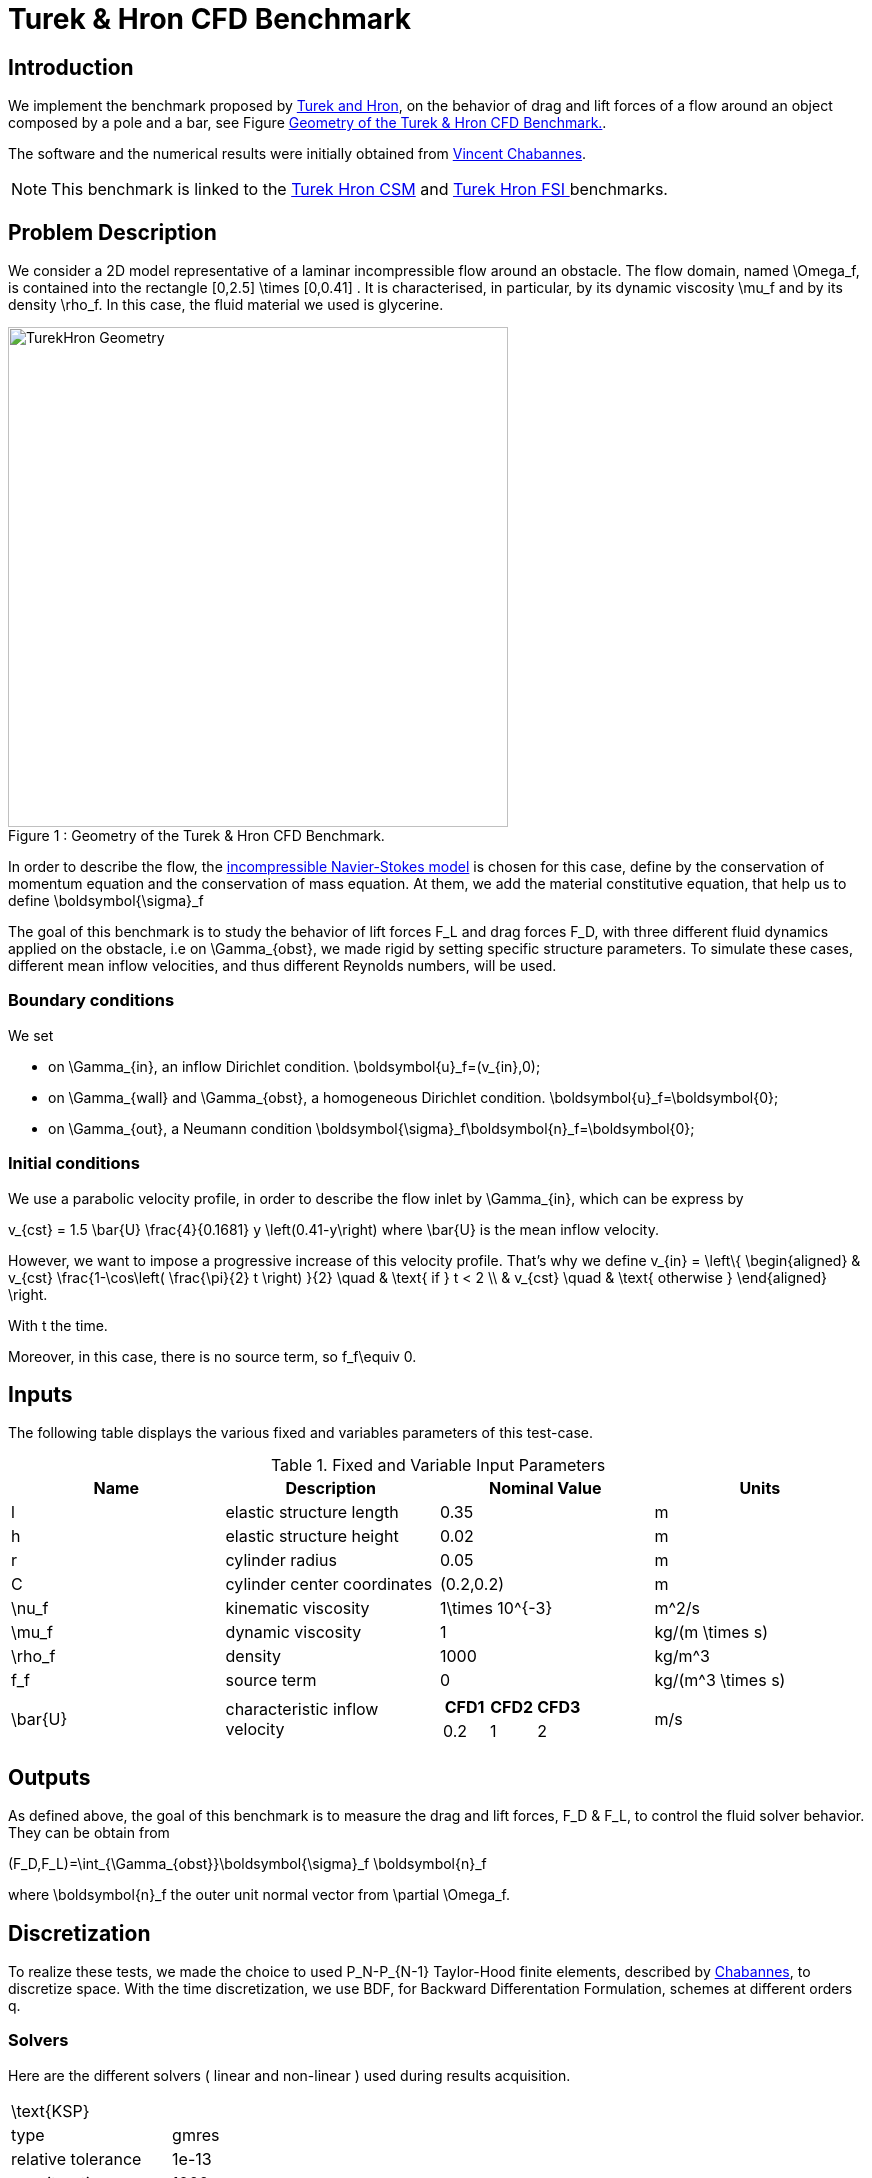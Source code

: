 = Turek & Hron CFD Benchmark


== Introduction

We implement the benchmark proposed by link:{biblio}#turek2006proposal[Turek and Hron], on the behavior of drag and lift forces of a flow around an object composed by a pole and a bar, see Figure <<img-geometry1>>.

The software and the numerical results were initially obtained from  link:{biblio}#bloodflowChabannes[Vincent Chabannes].

NOTE: This benchmark is linked to the link:../../CSM/Turek-Hron/readme.adoc[Turek Hron CSM] and link:../../FSI/Turek-Hron/readme.adoc[Turek Hron FSI ] benchmarks.

== Problem Description

We consider a 2D model representative of a laminar incompressible flow around an obstacle. The flow domain, named $$\Omega_f$$, is contained into the rectangle $$[0,2.5] \times [0,0.41] $$. It is characterised, in particular, by its dynamic viscosity $$\mu_f$$ and by its density $$\rho_f$$. In this case, the fluid material we used is glycerine.

[[img-geometry1]]
image::./TurekHronCFDGeometry.png[caption="Figure 1 : ", title="Geometry of the Turek & Hron CFD Benchmark.", alt="TurekHron Geometry", width="500", align="center"]


In order to describe the flow, the link:../readme.adoc#_Incompressible_Navier-Stokes_model[ incompressible Navier-Stokes model] is chosen for this case, define by the conservation of momentum equation and the conservation of mass equation. At them, we add the material constitutive equation, that help us to define $$\boldsymbol{\sigma}_f$$


The goal of this benchmark is to study the behavior of lift forces $$F_L$$ and drag forces $$F_D$$, with three different fluid dynamics applied on the obstacle, i.e on $$\Gamma_{obst}$$, we made rigid by setting specific structure parameters. To simulate these cases, different mean inflow velocities, and thus different Reynolds numbers, will be used.

=== Boundary conditions

We set

* on $$\Gamma_{in}$$, an inflow Dirichlet condition.
$$
  \boldsymbol{u}_f=(v_{in},0);
$$

* on $$\Gamma_{wall}$$ and $$\Gamma_{obst}$$, a homogeneous Dirichlet condition.
$$
  \boldsymbol{u}_f=\boldsymbol{0};
$$

* on $$\Gamma_{out}$$, a Neumann condition
$$
  \boldsymbol{\sigma}_f\boldsymbol{n}_f=\boldsymbol{0};
$$

=== Initial conditions
We use a parabolic velocity profile, in order to describe the flow inlet by $$\Gamma_{in}$$, which can be express by

$$
  v_{cst} = 1.5 \bar{U} \frac{4}{0.1681} y \left(0.41-y\right)
$$
where $$\bar{U}$$ is the mean inflow velocity.

However, we want to impose a progressive increase of this velocity profile. That's why we define
$$
  v_{in} =
  \left\{
  \begin{aligned}
   & v_{cst} \frac{1-\cos\left( \frac{\pi}{2} t \right) }{2}  \quad & \text{ if } t < 2 \\
   & v_{cst}  \quad & \text{ otherwise }
  \end{aligned}
  \right.
$$

With t the time.

Moreover, in this case, there is no source term, so $$f_f\equiv 0$$.

== Inputs

The following table displays the various fixed and variables
parameters of this test-case.

[cols="1,1,^1a,1"]
.Fixed and Variable Input Parameters
|===
| Name |Description | Nominal Value | Units


|$$l$$ | elastic structure length | $$0.35$$ |$$m$$
|$$h$$ | elastic structure height | $$0.02$$ | $$m$$ |
$$r$$ | cylinder radius | $$0.05$$ | $$m$$
|$$C$$ | cylinder center coordinates | $$(0.2,0.2)$$|$$m$$
|$$\nu_f$$ | kinematic viscosity | $$1\times 10^{-3}$$  |$$m^2/s$$
|$$\mu_f$$ | dynamic viscosity | $$1$$  | $$kg/(m \times s)$$
|$$\rho_f$$ | density | $$1000$$  | $$kg/m^3$$
|$$f_f$$| source term | 0  | $$kg/(m^3 \times s)$$
|$$\bar{U}$$| characteristic inflow velocity |

!====
!$$CFD1$$!$$CFD2$$!$$CFD3$$

!$$0.2$$!$$1$$!$$2$$
!===
|$$m/s$$
|===

== Outputs

As defined above, the goal of this benchmark is to measure the drag and lift forces, $$F_D$$ & $$F_L$$, to control the fluid solver behavior. They can be obtain from

$$
(F_D,F_L)=\int_{\Gamma_{obst}}\boldsymbol{\sigma}_f \boldsymbol{n}_f
$$

where $$\boldsymbol{n}_f$$ the outer unit normal vector from $$\partial \Omega_f$$.

== Discretization

To realize these tests, we made the choice to used $$P_N$$-$$P_{N-1}$$ Taylor-Hood finite elements, described by link:{biblio}#bloodflowChabannes[Chabannes], to discretize space. With the time discretization, we use BDF, for Backward Differentation Formulation, schemes at different orders $$q$$.

=== Solvers

Here are the different solvers ( linear and non-linear ) used during results acquisition.

|===
2+|
$$
\text{KSP}
$$
|type|gmres
|relative tolerance|$$1e-13$$
|max iteration|$$1000$$
|reuse preconditioner| false
|===

|===
2+|
$$
\text{SNES}
$$
|relative tolerance|$$1e-8$$
|steps tolerance|$$1e-8$$
|max iteration|CFD1/CFD2 : $$100$$ \| CFD3 : $$50$$
|max iteration with reuse|CFD1/CFD2 : $$100$$ \| CFD3 : $$50$$
|reuse jacobian|false
|reuse jacobian rebuild at first Newton step|true
|===

|===
2+|
$$
\text{KSP in SNES}
$$
|relative tolerance|$$1e-5$$
|max iteration|$$1000$$
|max iteration with reuse|CFD1/CFD2 : $$100$$ \| CFD3 : $$1000$$
|reuse preconditioner| false
|reuse preconditioner rebuild at first Newton step|false
|===

|===
2+|
$$
\text{PC}
$$
|type|lu
|package|mumps
|===

== Running the model

The configuration files are in `toolboxes/fluid/TurekHron`. The different cases are implemented in the corresponding `.cfg` files e.g. `cfd1.cfg`, `cfd2.cfg` and `cfd3.cfg`.

The command line in feelpp-toolboxes docker reads

.Command line to execute CFD1 testcase
[source,sh]
----
$ mpirun -np 4 /usr/local/bin/feelpp_toolbox_fluid_2d --config-file cfd1.cfg
----

The result files are then stored by default in

.Results Directory
[source,sh]
----
feel/applications/models/fluid/TurekHron/"case_name"/"velocity_space""pression_space""Geometric_order"/"processor_used"
----

For example, for CFD2 case executed on $$12$$ processors, with a $$P_2$$ velocity approximation space, a $$P_1$$ pressure approximation space and a geometric order of $$1$$, the path is

[source,sh]
----
feel/toolboxes/fluid/TurekHron/cfd2/P2P1G1/np_12
----


== Results

Here are results from the different cases studied in this benchmark.

=== CFD1


.Results for CFD1
|===
|$$N_{geo}$$|$$N_{elt}$$ |$$N_{dof}$$|Drag|Lift
3+^.^|Reference link:{biblio}#turek2006proposal[Turek and Hron]|14.29|1.119
|1|9874|45533 ($$P_2/P_1$$)|14.217|1.116
|1|38094|173608 ($$P_2/P_1$$)|14.253|1.120
|1|59586|270867 ($$P_2/P_1$$)|14.262|1.119
|2|7026|78758 ($$P_3/P_2$$)|14.263|1.121
|2|59650|660518 ($$P_3/P_2$$)|14.278|1.119
|3|7026|146057 ($$P_4/P_3$$)|14.270|1.120
|3|59650|1228831 ($$P_4/P_3$$)|14.280|1.119
|===

All the files used  for this case can be found in this https://github.com/feelpp/feelpp/tree/develop/toolboxes/solid/TurekHron[rep] [https://github.com/feelpp/feelpp/tree/develop/toolboxes/fluid/TurekHron/cfd.geo[geo file], https://github.com/feelpp/feelpp/tree/develop/toolboxes/fluid/TurekHron/cfd1.cfg[config file], https://github.com/feelpp/feelpp/tree/develop/toolboxes/fluid/TurekHron/cfd1.json[json file]]

=== CFD2
.Results for CFD2
|===
|$$N_{geo}$$|$$N_{elt}$$|$$N_{dof}$$|Drag|Lift
3+^.^|Reference link:{biblio}#turek2006proposal[Turek and Hron]|136.7|10.53
|1|7020|32510 ($$P_2/P_1$$)|135.33|10.364
|1|38094|173608 ($$P_2/P_1$$)|136.39|10.537
|1|59586|270867 ($$P_2/P_1$$)|136.49|10.531
|2|7026|78758 ($$P_3/P_2$$)|136.67|10.548
|2|59650|660518 ($$P_3/P_2$$)|136.66|10.532
|3|7026|146057 ($$P_4/P_3$$)|136.65|10.539
|3|59650|1228831 ($$P_4/P_3$$)|136.66|10.533
|===

All the files used  for this case can be found in this https://github.com/feelpp/feelpp/tree/develop/toolboxes/solid/TurekHron[rep] [https://github.com/feelpp/feelpp/tree/develop/toolboxes/fluid/TurekHron/cfd.geo[geo file], https://github.com/feelpp/feelpp/tree/develop/toolboxes/fluid/TurekHron/cfd2.cfg[config file], https://github.com/feelpp/feelpp/tree/develop/toolboxes/fluid/TurekHron/cfd2.json[json file]]

=== CFD3

As CFD3 is time-dependent ( from BDF use ), results will be expressed as

$$
 mean ± amplitude [frequency]
$$

Where

* mean is the average of the min and max values at the last period of oscillations.

$$
mean=\frac{1}{2}(max+min)
$$

* amplitude is the difference of the max and the min at the last oscillation.

$$
amplitude=\frac{1}{2}(max-min)
$$

* frequency can be obtain by Fourier analysis on periodic data and retrieve the lowest frequency or by the following formula, if we know the period time T.

$$
frequency=\frac{1}{T}
$$


.Results for CFD3
|===
|$$\Delta t$$|$$N_{geo}$$|$$N_{elt}$$|$$N_{dof}$$|$$N_{bdf}$$|Drag|Lift
|0.005 4+^.^|Reference link:{biblio}#turek2006proposal[Turek and Hron]|439.45 ± 5.6183[4.3956]|−11.893 ± 437.81[4.3956]
|===


|===
.3+|0.01|1|8042|37514$$(P_2/P_1)$$|2|437.47 ± 5.3750[4.3457]|-9.786 ± 437.54[4.3457]
|2|2334|26706$$(P_3/P_2)$$|2|439.27 ± 5.1620[4.3457]|-8.887 ± 429.06[4.3457]
|2|7970|89790$$(P_2/P_2)$$|2|439.56 ± 5.2335[4.3457]|-11.719 ± 425.81[4.3457]
|===


|===
.6+|0.005|1|3509|39843$$(P_3/P_2)$$|2|438.24 ± 5.5375[4.3945]|-11.024 ± 433.90[4.3945]
|1|8042|90582$$(P_3/P_2)$$|2|439.25 ± 5.6130[4.3945]|-10.988 ± 437.70[4.3945]
|2|2334|26706$$(P_3/P_2)$$|2|439.49 ± 5.5985[4.3945]|-10.534 ± 441.02[4.3945]
|2|7970|89790$$(P_3/P_2)$$|2|439.71 ± 5.6410[4.3945]|-11.375 ± 438.37[4.3945]
|3|3499|73440$$(P_4/P_3)$$|3|439.93 ± 5.8072[4.3945]|-14.511 ± 440.96[4.3945]
|4|2314|78168$$(P_5/P_4)$$|2|439.66 ± 5.6412[4.3945]|-11.329 ± 438.93[4.3945]
|===

|===
.3+|0.002|2|7942|89482$$(P_3/P_2)$$|2|439.81 ± 5.7370[4.3945]|-13.730 ± 439.30[4.3945]
|3|2340|49389$$(P_4/P_3)$$|2|440.03 ± 5.7321[4.3945]|-13.250 ± 439.64[4.3945]
|3|2334|49266$$(P_4/P_3)$$|3|440.06 ± 5.7773[4.3945]|-14.092 ± 440.07[4.3945]
|===

All the files used  for this case can be found in this https://github.com/feelpp/feelpp/tree/develop/toolboxes/solid/TurekHron[rep] [https://github.com/feelpp/feelpp/tree/develop/toolboxes/fluid/TurekHron/cfd.geo[geo file], https://github.com/feelpp/feelpp/tree/develop/toolboxes/fluid/TurekHron/cfd3.cfg[config file], https://github.com/feelpp/feelpp/tree/develop/toolboxes/fluid/TurekHron/cfd3.json[json file]].

.Lift and drag forces
image::fullview.png[]


== Geometrical Order

NOTE: Add a section on geometrical order.

== Conclusion

The reference results, link:{biblio}#turek2006proposal[Turek and Hron], have been obtained with a time step $$\Delta t=0.05$$. When we compare our results, with the same step and $$\mathrm{BDF}_2$$, we observe that they are in accordance with the reference results.

With a larger $$\Delta t$$, a discrepancy is observed, in particular for the drag force. It can also be seen at the same time step, with a higher order $$\mathrm{BDF}_n$$ ( _e.g._ $$\mathrm{BDF}_3$$ ). This suggests that the couple $$\Delta t=0.05$$ and $$\mathrm{BDF}_2$$ isn't enough accurate.


== Bibliography

[bibliography]
.References for this benchmark
- [[[TurekHron]]] S. Turek and J. Hron, _Proposal for numerical benchmarking of fluid-structure interaction between an elastic object and laminar incompressible flow_, Lecture Notes in Computational Science and Engineering, 2006.

- [[[Chabannes]]] Vincent Chabannes, _Vers la simulation numérique des écoulements sanguins_, Équations aux dérivées partielles [math.AP], Universitée de Grenoble, 2013.
